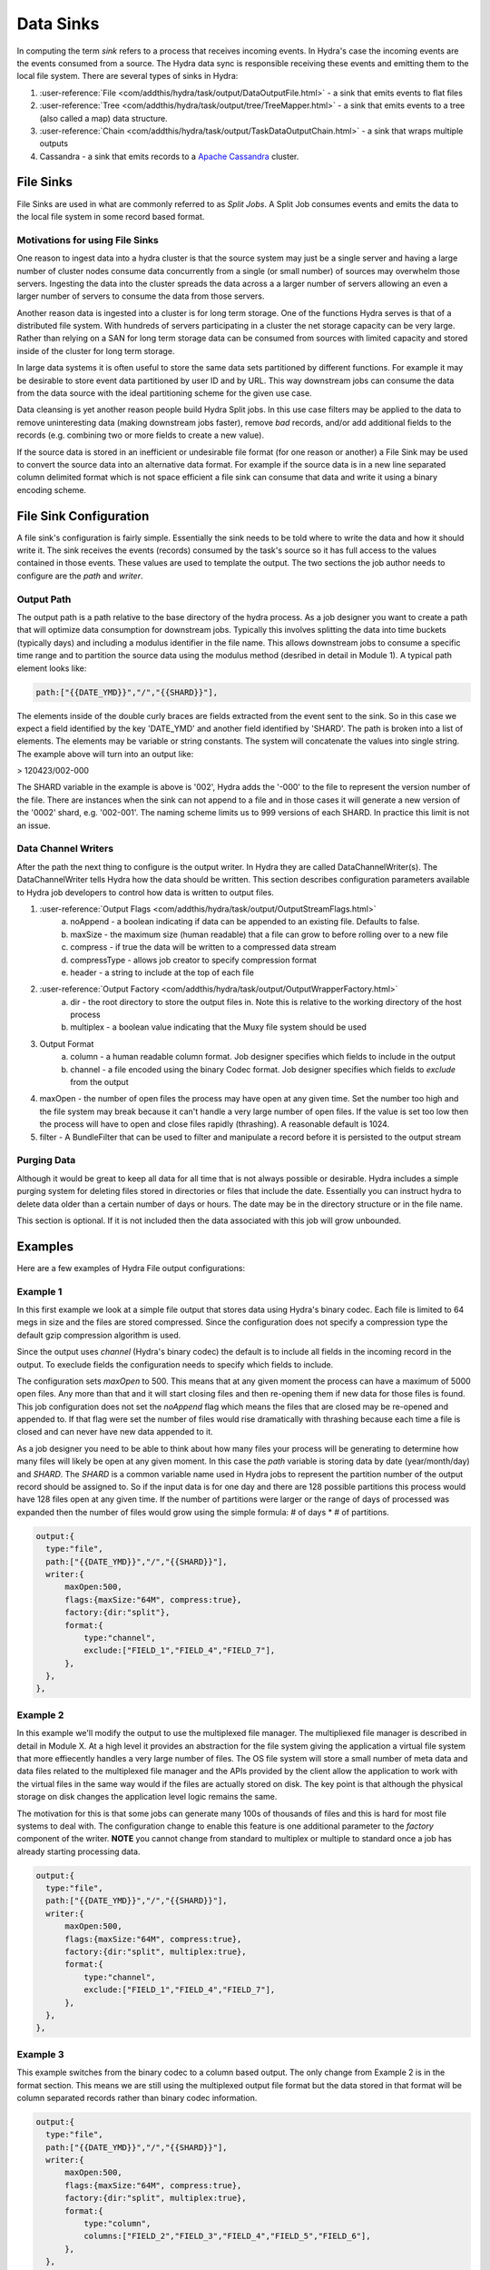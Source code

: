 .. Licensed under the Apache License, Version 2.0 (the "License");
   you may not use this file except in compliance with the License.
   You may obtain a copy of the License at

   http://www.apache.org/licenses/LICENSE-2.0

   Unless required by applicable law or agreed to in writing, software
   distributed under the License is distributed on an "AS IS" BASIS,
   WITHOUT WARRANTIES OR CONDITIONS OF ANY KIND, either express or
   implied.  See the License for the specific language governing
   permissions and limitations under the License.


.. _sinks:

###########
Data Sinks
###########

In computing the term *sink* refers to a process that receives incoming events.  In Hydra's case the incoming events are the events consumed from a source.  The Hydra data sync is responsible receiving these events and emitting them to the local file system.  There are several types of sinks in Hydra:

1. :user-reference:`File <com/addthis/hydra/task/output/DataOutputFile.html>` - a sink that emits events to flat files
2. :user-reference:`Tree <com/addthis/hydra/task/output/tree/TreeMapper.html>` - a sink that emits events to a tree (also called a map) data structure.  
3. :user-reference:`Chain <com/addthis/hydra/task/output/TaskDataOutputChain.html>` - a sink that wraps multiple outputs
4. Cassandra - a sink that emits records to a `Apache Cassandra <http://cassandra.apache.org/>`_ cluster.

File Sinks
============

File Sinks are used in what are commonly referred to as *Split Jobs*.  A Split Job consumes events and emits the data to the local file system in some record based format. 

Motivations for using File Sinks
----------------------------------

One reason to ingest data into a hydra cluster is that the source system may just be a single server and having a large number of cluster nodes consume data concurrently from a single (or small number) of sources may overwhelm those servers.  Ingesting the data into the cluster spreads the data across a a larger number of servers allowing an even a larger number of servers to consume the data from those servers. 

Another reason data is ingested into a cluster is for long term storage.  One of the functions Hydra serves is that of a distributed file system.  With hundreds of servers participating in a cluster the net storage capacity can be very large.  Rather than relying on a SAN for long term storage data can be consumed from sources with limited capacity and stored inside of the cluster for long term storage.

In large data systems it is often useful to store the same data sets partitioned by different functions.  For example it may be desirable to store event data partitioned by user ID and by URL.  This way downstream jobs can consume the data from the data source with the ideal partitioning scheme for the given use case. 

Data cleansing is yet another reason people build Hydra Split jobs.  In this use case filters may be applied to the data to remove uninteresting data (making downstream jobs faster), remove *bad* records, and/or add additional fields to the records (e.g. combining two or more fields to create a new value).  

If the source data is stored in an inefficient or undesirable file format (for one reason or another) a File Sink may be used to convert the source data into an alternative data format.  For example if the source data is in a new line separated column delimited format which is not space efficient a file sink can consume that data and write it using a binary encoding scheme.

File Sink Configuration
=========================

A file sink's configuration is fairly simple.  Essentially the sink needs to be told where to write the data and how it should write it.  The sink receives the events (records) consumed by the task's source so it has full access to the values contained in those events.  These values are used to template the output.  The two sections the job author needs to configure are the *path* and *writer*.

Output Path
------------

The output path is a path relative to the base directory of the hydra process.  As a job designer you want to create a path that will optimize data consumption for downstream jobs.  Typically this involves splitting the data into time buckets (typically days) and including a modulus identifier in the file name.  This allows downstream jobs to consume a specific time range and to partition the source data using the modulus method (desribed in detail in Module 1).  A typical path element looks like:

.. code-block:: javascript

  path:["{{DATE_YMD}}","/","{{SHARD}}"],


The elements inside of the double curly braces are fields extracted from the event sent to the sink.  So in this case we expect a field identified by the key 'DATE_YMD' and another field identified by 'SHARD'.  The path is broken into a list of elements.  The elements may be variable or string constants.  The system will concatenate the values into single string.  The example above will turn into an output like:

> 120423/002-000

The SHARD variable in the example is above is '002', Hydra adds the '-000' to the file to represent the version number of the file.  There are instances when the sink can not append to a file and in those cases it will generate a new version of the '0002' shard, e.g. '002-001'.  The naming scheme limits us to 999 versions of each SHARD.  In practice this limit is not an issue.

Data Channel Writers
----------------------

After the path the next thing to configure is the output writer.  In Hydra they are called DataChannelWriter(s). The DataChannelWriter tells Hydra how the data should be written.  This section describes configuration parameters available to Hydra job developers to control how data is written to output files.  

1. :user-reference:`Output Flags <com/addthis/hydra/task/output/OutputStreamFlags.html>`
    a. noAppend - a boolean indicating if data can be appended to an existing file.  Defaults to false.
    b. maxSize - the maximum size (human readable) that a file can grow to before rolling over to a new file
    c. compress - if true the data will be written to a compressed data stream
    d. compressType - allows job creator to specify compression format 
    e. header - a string to include at the top of each file
2. :user-reference:`Output Factory <com/addthis/hydra/task/output/OutputWrapperFactory.html>`
    a. dir - the root directory to store the output files in.  Note this is relative to the working directory of the host process
    b. multiplex - a boolean value indicating that the Muxy file system should be used
3. Output Format
    a. column - a human readable column format.  Job designer specifies which fields to include in the output
    b. channel - a file encoded using the binary Codec format.  Job designer specifies which fields to *exclude* from the output
4. maxOpen - the number of open files the process may have open at any given time.  Set the number too high and the file system may break because it can't handle a very large number of open files.  If the value is set too low then the process will have to open and close files rapidly (thrashing).  A reasonable default is 1024.
5. filter - A BundleFilter that can be used to filter and manipulate a record before it is persisted to the output stream

Purging Data
-------------

Although it would be great to keep all data for all time that is not always possible or desirable.  Hydra includes a simple purging system for deleting files stored in directories or files that include the date.  Essentially you can instruct hydra to delete data older than a certain number of days or hours.  The date may be in the directory structure or in the file name.

This section is optional.  If it is not included then the data associated with this job will grow unbounded.

Examples
==========

Here are a few examples of Hydra File output configurations:

Example 1
----------

In this first example we look at a simple file output that stores data using Hydra's binary codec.  Each file is limited to 64 megs in size and the files are stored compressed.  Since the configuration does not specify a compression type the default gzip compression algorithm is used. 

Since the output uses *channel* (Hydra's binary codec) the default is to include all fields in the incoming record in the output.  To execlude fields the configuration needs to specify which fields to include. 

The configuration sets *maxOpen* to 500.  This means that at any given moment the process can have a maximum of 5000 open files.  Any more than that and it will start closing files and then re-opening them if new data for those files is found.  This job configuration does not set the *noAppend* flag which means the files that are closed may be re-opened and appended to.  If that flag were set the number of files would rise dramatically with thrashing because each time a file is closed and can never have new data appended to it.

As a job designer you need to be able to think about how many files your process will be generating to determine how many files will likely be open at any given moment.  In this case the *path* variable is storing data by date (year/month/day) and *SHARD*.  The *SHARD* is a common variable name used in Hydra jobs to represent the partition number of the output record should be assigned to.  So if the input data is for one day and there are 128 possible partitions this process would have 128 files open at any given time.  If the number of partitions were larger or the range of days of processed was expanded then the number of files would grow using the simple formula:  # of days * # of partitions. 

.. code-block:: javascript

  output:{
    type:"file",
    path:["{{DATE_YMD}}","/","{{SHARD}}"],
    writer:{
        maxOpen:500,
        flags:{maxSize:"64M", compress:true},
        factory:{dir:"split"},
        format:{
            type:"channel",
            exclude:["FIELD_1","FIELD_4","FIELD_7"],
        },
    },
  },

Example 2
-----------

In this example we'll modify the output to use the multiplexed file manager.  The multipliexed file manager is described in detail in Module X.  At a high level it provides an abstraction for the file system giving the application a virtual file system that more effiecently handles a very large number of files.  The OS file system will store a small number of meta data and data files related to the multiplexed file manager and the APIs provided by the client allow the application to work with the virtual files in the same way would if the files are actually stored on disk.  The key point is that although the physical storage on disk changes the application level logic remains the same.  

The motivation for this is that some jobs can generate many 100s of thousands of files and this is hard for most file systems to deal with.  The configuration change to enable this feature is one additional parameter to the *factory* component of the writer.  **NOTE** you cannot change from standard to multiplex or multiple to standard once a job has already starting processing data.  

.. code-block:: javascript

  output:{
    type:"file",
    path:["{{DATE_YMD}}","/","{{SHARD}}"],
    writer:{
        maxOpen:500,
        flags:{maxSize:"64M", compress:true},
        factory:{dir:"split", multiplex:true},
        format:{
            type:"channel",
            exclude:["FIELD_1","FIELD_4","FIELD_7"],
        },
    },
  },


Example 3
----------

This example switches from the binary codec to a column based output.  The only change from Example 2 is in the format section.  This means we are still using the multiplexed output file format but the data stored in that format will be column separated records rather than binary codec information.

.. code-block:: javascript

  output:{
    type:"file",
    path:["{{DATE_YMD}}","/","{{SHARD}}"],
    writer:{
        maxOpen:500,
        flags:{maxSize:"64M", compress:true},
        factory:{dir:"split", multiplex:true},
        format:{
            type:"column",
            columns:["FIELD_2","FIELD_3","FIELD_4","FIELD_5","FIELD_6"],
        },
    },
  },


Map (Tree) Sinks
==================

A Hydra *Map* Job is a job that outputs a tree data structure.  Map jobs convert input in the for of records into a tree.  Data is extracted from the Tree using the Hydra Query system to convert the data back into rows. 

.. image:: /_static/hydra-in-row-tree-out-row.png

Tree data structures are well suited for data aggregation use cases.  Their structure naturally compresses the input data sets.  The easiest way to understand this is to look at an example.  

**Input**

ID   URL                         DATE
--   --------------------------  --------
1    www.foo.com                 13/01/01
2    www.bar.com                 13/02/01
3    www.foobar.com              13/03/01

Imagine that instead of 3 input records we have 300M input records and we'd like to know the number of visits to each unique Domain and we would like that data broken down by day.  In a traditional RDBMS data model we may create a table to store the event records and then use SQL to get the required information.  In the RDBMS model the URL value would be repeated in the data store for each event.  The RDBMS would likely use a b-tree index on the date field to enable range queries.  A Hydra tree would define a tree like the following:

.. image:: /_static/hydra-sample-root-url-date.png

Each unique Domain would be persisted only once in the tree.  The date nodes are children of the Domains so they would be repeated for each domain that had events on the same date.  We could have designed the tree with URLs as children of dates but then each unique URL would be repeated for each day the URL was visited.  URLs require more storage than a date string (in general) so we decided to repeat Dates rather than domains.  As events are consumed by the job the tree will be updated with the information required.  If the tree pat representing the data record already exists than the meta data on that path will be updated.  For example a counter will be incremented that can be used later to determine the number of records that matched a given path.  If the path does not exist than new nodes will be created to represent it.

Thus far we've talked about a Hydra tree as if it was a single entity.  In Hydra there exists one tree for each processing node consuming data.  In the example above to get the total number of visits to domain www.foo.com on January 1st the system needs to sum the results from each tree on each processing node.  This is an example where understanding how your data is partitioned can be helpful.  If the data is partitioned by domain, meaning that all data for a given domain goes to a single partition, then we can answer the question without aggregating the data across computational nodes.

**INSERT IMAGE HERE**

Using the same input as was used in the File Sink example above we will build a Hydra tree matching the same tree structure as depicted above.

.. code-block:: javascript

  output:{
      type:"tree",
      root:{
          {type:"const", value:"root"},
          {type:"value", key:"DOMAIN"},
          {type:"value", key:"DATE_YMD"},
      }
  }

Notice that the type of the output is now *tree*.  In the file examples above it was *file*.  This tells Hydra to build the tree data structure using the configuration provided by the job designer.  In this case the tree is very simple with a constant value for the node at the root of the tree followed by the values of DOMAIN and DATE_YMD from the input record.  As each new record is added Hydra analyzes the tree structure (in order) to determine what action to take.  In hydra the parent/child relationship is inferred from the order of the configuration.  In the example above root is the parent the domain values and domain value is the parent of the unique DATE_YMD values.  When the first record is consumed the root node does not yet exist so it will be created.  The value of DOMAIN will be added as a child node to the root node and the value of DATE_YMD will be added as a child to the DOMAIN node.  If the node already exists in the tree, for example we've already seen www.foo.com, then the meta data associated with that node will be updated to reflect a new *hit* on that node.

To illustrate this process we will build a tree using the following input data.  In the tree diagram the nodes will be appended with colon and a number.  That represents the number of *hits* for that particular node.

ID   URL                         DATE
--   --------------------------  --------
1    www.foo.com                 13/01/01
2    www.bar.com                 13/02/01
3    www.foo.com                 13/03/01

- As the first record is processed the root node will be created


.. code-block:: text

  ->root:1


- www.foo.com does not yet exist as a child of root so that node will be added

.. code-block:: text

  ->root:1
    ->www.foo.com:1


- Next date, in YYMMdd format is added as a child of www.foo.com

.. code-block:: text

  ->root:1
   ->www.foo.com:1
    ->130101:1


- The next record is processed.  The root node already exists so Hydra will just update the hit count for that node

.. code-block:: text

  ->root:2
   ->www.foo.com:1
    ->130101:1


- The domain in the second record has not been created yet so Hydra will create it now:


.. code-block:: text

  ->root:2
   ->www.foo.com:1
    ->130101:1
   ->www.bar.com:1


- And the date for that event will be added as a child of the www.bar.com node


.. code-block:: text

  ->root:2
   ->www.foo.com:1
    ->130101:1
   ->www.bar.com:1
    ->130201:1

- When the last record is processed the root node and the domain node already exist.  Their hit counts will be updated

.. code-block:: text

->root:3
 ->www.foo.com:2
  ->130101:1
 ->www.bar.com:1
  ->130201:1


- And the new date node will be added as a child of www.foo.com


.. code-block:: text

  ->root:2
   ->www.foo.com:2
    ->130101:1
    ->130301:1
   ->www.bar.com:1
    ->130201:1


Hydra Map jobs are extremely flexible and feature rich.  More complex examples will be covered in the **INSERT MODULE HERE**.

Cassandra Sinks
=================

Both *File Sinks* and *Map Sinks* emit data to the local file system of the processing node.  The Cassandra Sink is different in that the Sink sends data to a remote database, Cassandra in this case.  When needed Hydra's Cassandra output type makes writing data to a C* cluster straight forward.

.. code-block:: javascript

  {
    type:"cassandra",
    cluster:{
        clusterName: "cassandra cluster name",
        hosts:['chost1','chost2','chost3'],
        autoDiscoverHosts:true,
        runAutoDiscoveryAtStartup:true,
    },
    keyspace:{
        name:"yourkeyspace",
    },
    columnFamilies:[
        {
            dangerOverrideExisting:false,
            name:"ColumnFamily1",
            comparatorType: "UTF8Type",
            compactionStrategyOptions: {"sstable_size_in_mb":"10"},
            compressionOptions: {"sstable_compression": "SnappyCompressor", "chunk_length_kb":"64"},
        },
        {
            dangerOverrideExisting:false,
            name:"ColumnFamily2",
            comparatorType: "UTF8Type",
            compactionStrategyOptions: {"sstable_size_in_mb":"10"},
            compressionOptions: {"sstable_compression": "SnappyCompressor", "chunk_length_kb":"64"},
        },
    ],
    mutations:[
        {columnFamily:"ColumnFamily1", rowKey:"ROW_KEY1", columns:[
            {type:"string-string", constKey:"c1", cvalue:"SOME_VALUE", ttl:"2592000", allowEmptyValues:false},
            {type:"string-string", constKey:"c2", cvalue:"OTHER_VALUE", ttl:"2592000", allowEmptyValues:false},
        ]},
        {columnFamily:"ColumnFamily1", rowKey:"ROW_KEY2", columns:[
            {type:"string-string", constKey:"c1", cvalue:"FOO_VALUE", ttl:"2592000", allowEmptyValues:false},
            {type:"string-string", constKey:"c2", cvalue:"BAR_VALUE", ttl:"2592000", allowEmptyValues:false},
        ]},
    ],
    sink:{
        mutationThreads:4,
        maxQueueSize:500,
    },
  },


Exercises
============

Exercise 1
------------

Modify example 1 so that the data is stored uncompressed and uses a column format rather than the channel format.

Exercise 2
-----------

Modify the Hydra Map job example so that the Date nodes are the parents of the Domain nodes.

Exercise 3 (advanced)
----------------------

Imagine that the input to the Hydra Map job example had a forth column storing the country the event is associated with.  Modify the tree so that it has the following structure:

.. code-block:: text

 ->root
  ->all
   ->DOMAIN
   ->DATE_YMD
  ->bycountry
   ->COUNTRY
   ->DOMAIN
   ->DATE_YMD

